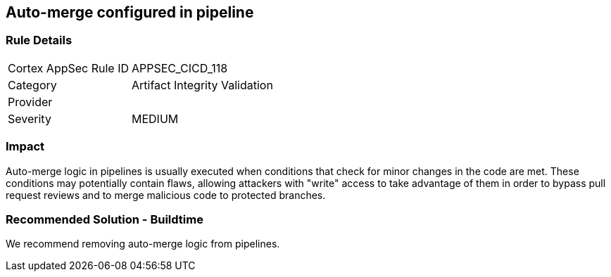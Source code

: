 == Auto-merge configured in pipeline

=== Rule Details

[cols="1,2"]
|===
|Cortex AppSec Rule ID |APPSEC_CICD_118
|Category |Artifact Integrity Validation
|Provider |
|Severity |MEDIUM
|===
 


=== Impact
Auto-merge logic in pipelines is usually executed when conditions that check for minor changes in the code are met. These conditions may potentially contain flaws, allowing attackers with "write" access to take advantage of them in order to bypass pull request reviews and to merge malicious code to protected branches.

=== Recommended Solution - Buildtime

We recommend removing auto-merge logic from pipelines.